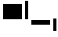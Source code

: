 SplineFontDB: 3.2
FontName: TestFontHighDescent
FullName: TestFontHighDescent
FamilyName: TestFontHighDescent
Weight: Regular
Copyright: Copyright (c) 2024, Kamil Jarosz
UComments: "2024-7-24: Created with FontForge (http://fontforge.org)"
Version: 001.000
ItalicAngle: 0
UnderlinePosition: -100
UnderlineWidth: 40
Ascent: 600
Descent: 400
InvalidEm: 0
LayerCount: 2
Layer: 0 0 "Back" 1
Layer: 1 0 "Fore" 0
XUID: [1021 253 198287149 6396829]
StyleMap: 0x0000
FSType: 0
OS2Version: 0
OS2_WeightWidthSlopeOnly: 0
OS2_UseTypoMetrics: 1
CreationTime: 1721856925
ModificationTime: 1730567992
PfmFamily: 17
TTFWeight: 400
TTFWidth: 5
LineGap: 100
VLineGap: 0
OS2TypoAscent: 0
OS2TypoAOffset: 1
OS2TypoDescent: 0
OS2TypoDOffset: 1
OS2TypoLinegap: 100
OS2WinAscent: 0
OS2WinAOffset: 1
OS2WinDescent: 0
OS2WinDOffset: 1
HheadAscent: 0
HheadAOffset: 1
HheadDescent: 0
HheadDOffset: 1
OS2Vendor: 'PfEd'
MarkAttachClasses: 1
DEI: 91125
Encoding: ISO8859-1
UnicodeInterp: none
NameList: AGL For New Fonts
DisplaySize: -48
AntiAlias: 1
FitToEm: 0
WinInfo: 0 30 10
BeginPrivate: 0
EndPrivate
BeginChars: 256 4

StartChar: a
Encoding: 97 97 0
Width: 800
Flags: HW
LayerCount: 2
Fore
SplineSet
100 500 m 5
 700 500 l 5
 700 0 l 1
 100 0 l 1
 100 500 l 5
EndSplineSet
EndChar

StartChar: b
Encoding: 98 98 1
Width: 100
Flags: HW
LayerCount: 2
Fore
SplineSet
0 600 m 1
 100 600 l 1
 100 0 l 1
 0 0 l 1
 0 600 l 1
EndSplineSet
EndChar

StartChar: c
Encoding: 99 99 2
Width: 800
Flags: HW
LayerCount: 2
Fore
SplineSet
100 0 m 1
 700 0 l 1
 700 -150 l 1
 100 -150 l 1
 100 0 l 1
EndSplineSet
EndChar

StartChar: d
Encoding: 100 100 3
Width: 100
Flags: HW
LayerCount: 2
Fore
SplineSet
0 0 m 1
 100 0 l 1
 100 -400 l 5
 0 -400 l 5
 0 0 l 1
EndSplineSet
EndChar
EndChars
EndSplineFont
